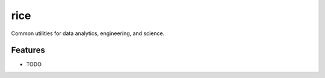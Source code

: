 =============================
rice
=============================

.. image:: https://badge.fury.io/py/rice.png
    :target: http://badge.fury.io/py/rice

.. image:: https://travis-ci.org/matthewmturner/rice.png?branch=master
    :target: https://travis-ci.org/matthewmturner/rice

Common utilities for data analytics, engineering, and science.


Features
--------

* TODO

